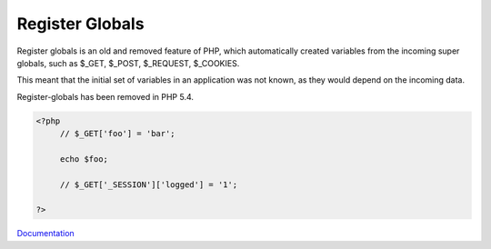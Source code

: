 .. _register-globals:
.. meta::
	:description:
		Register Globals: Register globals is an old and removed feature of PHP, which automatically created variables from the incoming super globals, such as $_GET, $_POST, $_REQUEST, $_COOKIES.
	:twitter:card: summary_large_image
	:twitter:site: @exakat
	:twitter:title: Register Globals
	:twitter:description: Register Globals: Register globals is an old and removed feature of PHP, which automatically created variables from the incoming super globals, such as $_GET, $_POST, $_REQUEST, $_COOKIES
	:twitter:creator: @exakat
	:og:title: Register Globals
	:og:type: article
	:og:description: Register globals is an old and removed feature of PHP, which automatically created variables from the incoming super globals, such as $_GET, $_POST, $_REQUEST, $_COOKIES
	:og:url: https://php-dictionary.readthedocs.io/en/latest/dictionary/register-globals.ini.html
	:og:locale: en


Register Globals
----------------

Register globals is an old and removed feature of PHP, which automatically created variables from the incoming super globals, such as $_GET, $_POST, $_REQUEST, $_COOKIES. 

This meant that the initial set of variables in an application was not known, as they would depend on the incoming data. 

Register-globals has been removed in PHP 5.4. 


.. code-block:: php
   
   <?php
   	// $_GET['foo'] = 'bar';
   	
   	echo $foo;
   	
   	// $_GET['_SESSION']['logged'] = '1';
   	
   ?>


`Documentation <https://www.mediawiki.org/wiki/Register_globals>`__
